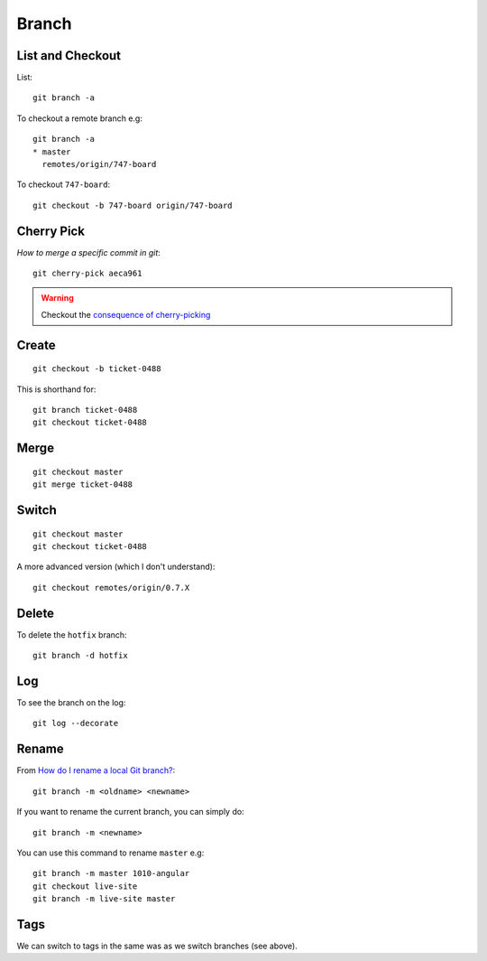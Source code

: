Branch
******

.. highlight:: bash

List and Checkout
=================

List::

  git branch -a

To checkout a remote branch e.g::

  git branch -a
  * master
    remotes/origin/747-board

To checkout ``747-board``::

  git checkout -b 747-board origin/747-board

Cherry Pick
===========

`How to merge a specific commit in git`::

  git cherry-pick aeca961

.. warning:: Checkout the `consequence of cherry-picking`_

Create
======

::

  git checkout -b ticket-0488

This is shorthand for::

  git branch ticket-0488
  git checkout ticket-0488

Merge
=====

::

  git checkout master
  git merge ticket-0488

Switch
======

::

  git checkout master
  git checkout ticket-0488

A more advanced version (which I don't understand)::

  git checkout remotes/origin/0.7.X

Delete
======

To delete the ``hotfix`` branch::

  git branch -d hotfix

Log
===

To see the branch on the log::

  git log --decorate

Rename
======

From `How do I rename a local Git branch?`_::

  git branch -m <oldname> <newname>

If you want to rename the current branch, you can simply do::

  git branch -m <newname>

You can use this command to rename ``master`` e.g::

  git branch -m master 1010-angular
  git checkout live-site
  git branch -m live-site master

Tags
====

We can switch to tags in the same was as we switch branches (see above).


.. _`consequence of cherry-picking`: http://stackoverflow.com/questions/880957/pull-all-commits-from-a-branch-push-specified-commits-to-another/881014#881014
.. _`How do I rename a local Git branch?`: http://stackoverflow.com/questions/6591213/how-do-i-rename-a-local-git-branch
.. _`How to merge a specific commit in git`: http://stackoverflow.com/questions/881092/how-to-merge-a-specific-commit-in-git
